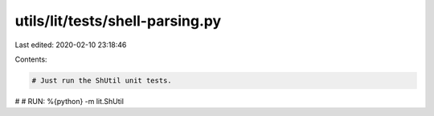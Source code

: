 utils/lit/tests/shell-parsing.py
================================

Last edited: 2020-02-10 23:18:46

Contents:

.. code-block:: py

    # Just run the ShUtil unit tests.
#
# RUN: %{python} -m lit.ShUtil


